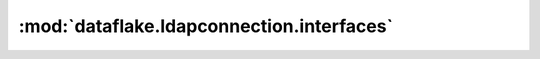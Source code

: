 .. _api_interfaces_section:

:mod:`dataflake.ldapconnection.interfaces`
------------------------------------------

.. autointerface:: dataflake.ldapconnection.interfaces.ILDAPConnection
